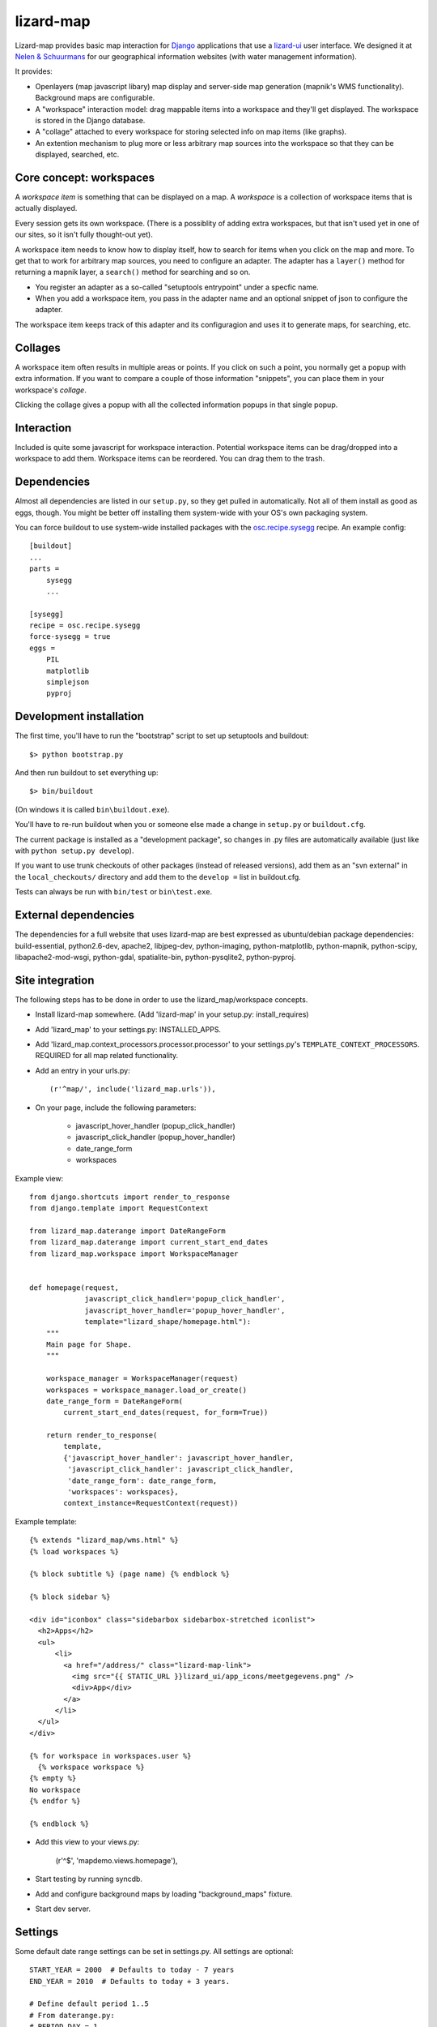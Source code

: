 lizard-map
==========

Lizard-map provides basic map interaction for `Django
<http://www.djangoproject.com>`_ applications that use a `lizard-ui
<http://pypi.python.org/pypi/lizard-ui>`_ user interface.  We designed it at
`Nelen & Schuurmans <http://www.nelen-schuurmans.nl>`_ for our geographical
information websites (with water management information).

It provides:

- Openlayers (map javascript libary) map display and server-side map
  generation (mapnik's WMS functionality). Background maps are configurable.

- A "workspace" interaction model: drag mappable items into a workspace and
  they'll get displayed.  The workspace is stored in the Django database.

- A "collage" attached to every workspace for storing selected info on map
  items (like graphs).

- An extention mechanism to plug more or less arbitrary map sources into the
  workspace so that they can be displayed, searched, etc.


Core concept: workspaces
------------------------

A *workspace item* is something that can be displayed on a map.  A *workspace*
is a collection of workspace items that is actually displayed.

Every session gets its own workspace.  (There is a possiblity of adding extra
workspaces, but that isn't used yet in one of our sites, so it isn't fully
thought-out yet).

A workspace item needs to know how to display itself, how to search for items
when you click on the map and more.  To get that to work for arbitrary map
sources, you need to configure an adapter.  The adapter has a ``layer()``
method for returning a mapnik layer, a ``search()`` method for searching and
so on.

- You register an adapter as a so-called "setuptools entrypoint" under a
  specfic name.

- When you add a workspace item, you pass in the adapter name and an optional
  snippet of json to configure the adapter.

The workspace item keeps track of this adapter and its configuragion and uses
it to generate maps, for searching, etc.


Collages
--------

A workspace item often results in multiple areas or points.  If you click on
such a point, you normally get a popup with extra information.  If you want to
compare a couple of those information "snippets", you can place them in your
workspace's *collage*.

Clicking the collage gives a popup with all the collected information popups
in that single popup.


Interaction
-----------

Included is quite some javascript for workspace interaction.  Potential
workspace items can be drag/dropped into a workspace to add them.  Workspace
items can be reordered.  You can drag them to the trash.


Dependencies
------------

Almost all dependencies are listed in our ``setup.py``, so they get pulled in
automatically.  Not all of them install as good as eggs, though.  You might be
better off installing them system-wide with your OS's own packaging system.

You can force buildout to use system-wide installed packages with the
`osc.recipe.sysegg <http://pypi.python.org/pypi/osc.recipe.sysegg>`_ recipe.
An example config::

  [buildout]
  ...
  parts =
      sysegg
      ...

  [sysegg]
  recipe = osc.recipe.sysegg
  force-sysegg = true
  eggs =
      PIL
      matplotlib
      simplejson
      pyproj


Development installation
------------------------

The first time, you'll have to run the "bootstrap" script to set up setuptools
and buildout::

    $> python bootstrap.py

And then run buildout to set everything up::

    $> bin/buildout

(On windows it is called ``bin\buildout.exe``).

You'll have to re-run buildout when you or someone else made a change in
``setup.py`` or ``buildout.cfg``.

The current package is installed as a "development package", so
changes in .py files are automatically available (just like with ``python
setup.py develop``).

If you want to use trunk checkouts of other packages (instead of released
versions), add them as an "svn external" in the ``local_checkouts/`` directory
and add them to the ``develop =`` list in buildout.cfg.

Tests can always be run with ``bin/test`` or ``bin\test.exe``.


External dependencies
---------------------

The dependencies for a full website that uses lizard-map are best expressed as
ubuntu/debian package dependencies: build-essential, python2.6-dev, apache2,
libjpeg-dev, python-imaging, python-matplotlib, python-mapnik, python-scipy,
libapache2-mod-wsgi, python-gdal, spatialite-bin, python-pysqlite2,
python-pyproj.


Site integration
----------------

The following steps has to be done in order to use the
lizard_map/workspace concepts.

- Install lizard-map somewhere. (Add 'lizard-map' in your setup.py:
  install_requires)

- Add 'lizard_map' to your settings.py: INSTALLED_APPS.

- Add 'lizard_map.context_processors.processor.processor' to your
  settings.py's ``TEMPLATE_CONTEXT_PROCESSORS``. REQUIRED for all map
  related functionality.

- Add an entry in your urls.py::

    (r'^map/', include('lizard_map.urls')),

- On your page, include the following parameters:

   - javascript_hover_handler (popup_click_handler)
   - javascript_click_handler (popup_hover_handler)
   - date_range_form
   - workspaces

Example view::

    from django.shortcuts import render_to_response
    from django.template import RequestContext

    from lizard_map.daterange import DateRangeForm
    from lizard_map.daterange import current_start_end_dates
    from lizard_map.workspace import WorkspaceManager


    def homepage(request,
                 javascript_click_handler='popup_click_handler',
                 javascript_hover_handler='popup_hover_handler',
                 template="lizard_shape/homepage.html"):
        """
        Main page for Shape.
        """

        workspace_manager = WorkspaceManager(request)
        workspaces = workspace_manager.load_or_create()
        date_range_form = DateRangeForm(
            current_start_end_dates(request, for_form=True))

        return render_to_response(
            template,
            {'javascript_hover_handler': javascript_hover_handler,
             'javascript_click_handler': javascript_click_handler,
             'date_range_form': date_range_form,
             'workspaces': workspaces},
            context_instance=RequestContext(request))


Example template::

    {% extends "lizard_map/wms.html" %}
    {% load workspaces %}

    {% block subtitle %} (page name) {% endblock %}

    {% block sidebar %}

    <div id="iconbox" class="sidebarbox sidebarbox-stretched iconlist">
      <h2>Apps</h2>
      <ul>
          <li>
            <a href="/address/" class="lizard-map-link">
              <img src="{{ STATIC_URL }}lizard_ui/app_icons/meetgegevens.png" />
              <div>App</div>
            </a>
          </li>
      </ul>
    </div>

    {% for workspace in workspaces.user %}
      {% workspace workspace %}
    {% empty %}
    No workspace
    {% endfor %}

    {% endblock %}

- Add this view to your views.py:

    (r'^$', 'mapdemo.views.homepage'),

- Start testing by running syncdb.

- Add and configure background maps by loading "background_maps" fixture.

- Start dev server.


Settings
--------

Some default date range settings can be set in settings.py. All
settings are optional::

    START_YEAR = 2000  # Defaults to today - 7 years
    END_YEAR = 2010  # Defaults to today + 3 years.

    # Define default period 1..5
    # From daterange.py:
    # PERIOD_DAY = 1
    # PERIOD_TWO_DAYS = 2
    # PERIOD_WEEK = 3
    # PERIOD_MONTH = 4
    # PERIOD_YEAR = 5
    # PERIOD_OTHER = 6

    DEFAULT_PERIOD = 5  # Defaults to 1

    # If DEFAULT_PERIOD = 6, define these
    DEFAULT_START_DAYS = -20  # Defaults to -1000
    DEFAULT_END_DAYS = 1  # Defaults to 10
